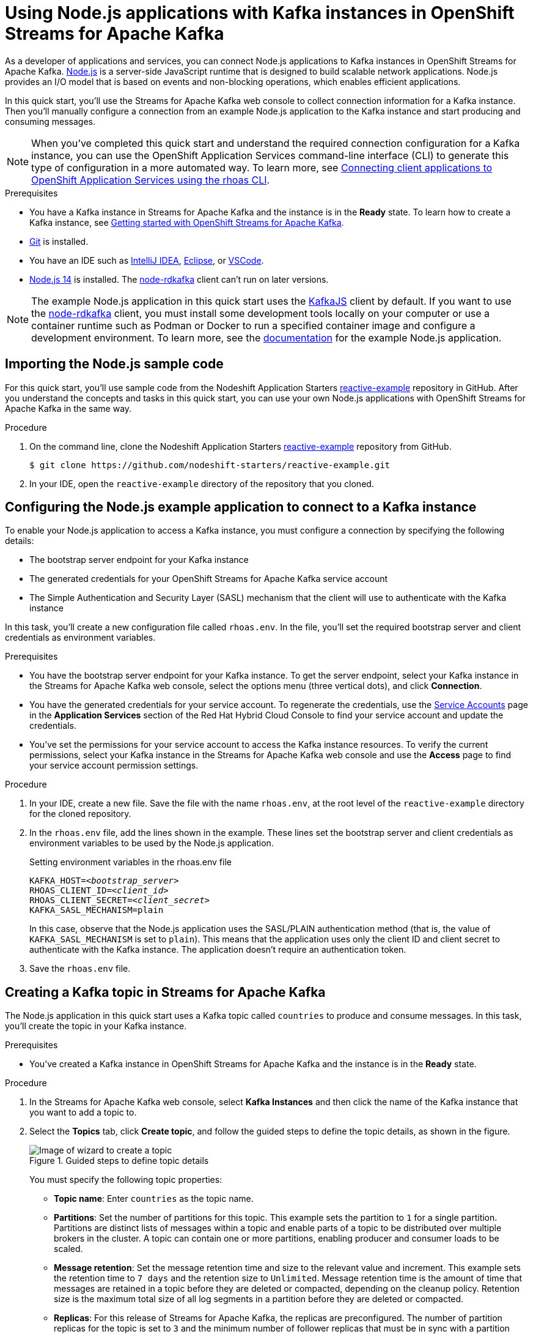////
START GENERATED ATTRIBUTES
WARNING: This content is generated by running npm --prefix .build run generate:attributes
////

//All OpenShift Application Services
:org-name: Application Services
:product-long-rhoas: OpenShift Application Services
:community:
:imagesdir: ./images
:property-file-name: app-services.properties
:samples-git-repo: https://github.com/redhat-developer/app-services-guides
:base-url: https://github.com/redhat-developer/app-services-guides/tree/main/docs/
:sso-token-url: https://sso.redhat.com/auth/realms/redhat-external/protocol/openid-connect/token

//OpenShift Application Services CLI
:base-url-cli: https://github.com/redhat-developer/app-services-cli/tree/main/docs/
:command-ref-url-cli: commands
:installation-guide-url-cli: rhoas/rhoas-cli-installation/README.adoc
:service-contexts-url-cli: rhoas/rhoas-service-contexts/README.adoc

//OpenShift Streams for Apache Kafka
:product-long-kafka: OpenShift Streams for Apache Kafka
:product-kafka: Streams for Apache Kafka
:product-version-kafka: 1
:service-url-kafka: https://console.redhat.com/application-services/streams/
:getting-started-url-kafka: kafka/getting-started-kafka/README.adoc
:kafka-bin-scripts-url-kafka: kafka/kafka-bin-scripts-kafka/README.adoc
:kafkacat-url-kafka: kafka/kcat-kafka/README.adoc
:quarkus-url-kafka: kafka/quarkus-kafka/README.adoc
:nodejs-url-kafka: kafka/nodejs-kafka/README.adoc
:getting-started-rhoas-cli-url-kafka: kafka/rhoas-cli-getting-started-kafka/README.adoc
:topic-config-url-kafka: kafka/topic-configuration-kafka/README.adoc
:consumer-config-url-kafka: kafka/consumer-configuration-kafka/README.adoc
:access-mgmt-url-kafka: kafka/access-mgmt-kafka/README.adoc
:metrics-monitoring-url-kafka: kafka/metrics-monitoring-kafka/README.adoc
:service-binding-url-kafka: kafka/service-binding-kafka/README.adoc
:message-browsing-url-kafka: kafka/message-browsing-kafka/README.adoc

//OpenShift Service Registry
:product-long-registry: OpenShift Service Registry
:product-registry: Service Registry
:registry: Service Registry
:product-version-registry: 1
:service-url-registry: https://console.redhat.com/application-services/service-registry/
:getting-started-url-registry: registry/getting-started-registry/README.adoc
:quarkus-url-registry: registry/quarkus-registry/README.adoc
:getting-started-rhoas-cli-url-registry: registry/rhoas-cli-getting-started-registry/README.adoc
:access-mgmt-url-registry: registry/access-mgmt-registry/README.adoc
:content-rules-registry: https://access.redhat.com/documentation/en-us/red_hat_openshift_service_registry/1/guide/9b0fdf14-f0d6-4d7f-8637-3ac9e2069817[Supported Service Registry content and rules]
:service-binding-url-registry: registry/service-binding-registry/README.adoc

//OpenShift Connectors
:product-long-connectors: OpenShift Connectors
:product-connectors: Connectors
:product-version-connectors: 1
:service-url-connectors: https://console.redhat.com/application-services/connectors
:getting-started-url-connectors: connectors/getting-started-connectors/README.adoc

//OpenShift API Designer
:product-long-api-designer: OpenShift API Designer
:product-api-designer: API Designer
:product-version-api-designer: 1
:service-url-api-designer: https://console.redhat.com/application-services/api-designer/
:getting-started-url-api-designer: api-designer/getting-started-api-designer/README.adoc

//OpenShift API Management
:product-long-api-management: OpenShift API Management
:product-api-management: API Management
:product-version-api-management: 1
:service-url-api-management: https://console.redhat.com/application-services/api-management/

////
END GENERATED ATTRIBUTES
////

[id="chap-using-nodejs"]
= Using Node.js applications with Kafka instances in {product-long-kafka}
ifdef::context[:parent-context: {context}]
:context: using-nodejs

// Purpose statement for the assembly
[role="_abstract"]
As a developer of applications and services, you can connect Node.js applications to Kafka instances in {product-long-kafka}. https://nodejs.org/en/about/[Node.js^] is a server-side JavaScript runtime that is designed to build scalable network applications. Node.js provides an I/O model that is based on events and non-blocking operations, which enables efficient applications.

In this quick start, you'll use the {product-kafka} web console to collect connection information for a Kafka instance. Then you'll manually configure a connection from an example Node.js application to the Kafka instance and start producing and consuming messages.

NOTE: When you've completed this quick start and understand the required connection configuration for a Kafka instance, you can use the {product-long-rhoas} command-line interface (CLI) to generate this type of configuration in a more automated way. To learn more, see {base-url}{service-contexts-url-cli}[Connecting client applications to {product-long-rhoas} using the rhoas CLI^].

.Prerequisites
ifndef::community[]
* You have a Red Hat account.
endif::[]
* You have a Kafka instance in {product-kafka} and the instance is in the *Ready* state. To learn how to create a Kafka instance, see {base-url}{getting-started-url-kafka}[Getting started with {product-long-kafka}].
* https://github.com/git-guides/[Git^] is installed.
* You have an IDE such as https://www.jetbrains.com/idea/download/[IntelliJ IDEA^], https://www.eclipse.org/downloads/[Eclipse^], or https://code.visualstudio.com/Download[VSCode^].
* https://nodejs.org/en/download/[Node.js 14^] is installed. The https://github.com/blizzard/node-rdkafka[node-rdkafka^] client can't run on later versions.

NOTE: The example Node.js application in this quick start uses the https://kafka.js.org/[KafkaJS^] client by default. If you want to use the https://github.com/blizzard/node-rdkafka[node-rdkafka^] client, you must install some development tools locally on your computer or use a container runtime such as Podman or Docker to run a specified container image and configure a development environment. To learn more, see the https://github.com/nodeshift-starters/reactive-example/tree/node-rdkafka#node-rdkafka-and-kafkajs[documentation] for the example Node.js application.


// Condition out QS-only content so that it doesn't appear in docs.
// All QS anchor IDs must be in this alternate anchor ID format `[#anchor-id]` because the ascii splitter relies on the other format `[id="anchor-id"]` to generate module files.
ifdef::qs[]
[#description]
====
Learn how to manually connect a Node.js application to a Kafka instance in {product-long-kafka} and then produce and consume messages.
====

[#introduction]
====
Welcome to the quick start for {product-long-kafka} with Node.js. In this quick start, you'll use the web console to collect connection information for a Kafka instance in {product-kafka}. Then you'll manually configure a connection from an example https://nodejs.org/en/about/[Node.js^] application to the Kafka instance and start producing and consuming messages.
====
endif::[]


[id="proc-importing-nodejs-sample-code_{context}"]
== Importing the Node.js sample code

[role="_abstract"]
For this quick start, you'll use sample code from the Nodeshift Application Starters https://github.com/nodeshift-starters/reactive-example[reactive-example^] repository in GitHub. After you understand the concepts and tasks in this quick start, you can use your own Node.js applications with {product-long-kafka} in the same way.

.Procedure
. On the command line, clone the Nodeshift Application Starters https://github.com/nodeshift-starters/reactive-example[reactive-example^] repository from GitHub.
+
[source,subs="+attributes"]
----
$ git clone https://github.com/nodeshift-starters/reactive-example.git
----
. In your IDE, open the `reactive-example` directory of the repository that you cloned.

ifdef::qs[]
.Verification
* Is the Node.js example application accessible in your IDE?
endif::[]

[id="proc-configuring-nodejs_{context}"]
== Configuring the Node.js example application to connect to a Kafka instance

[role="_abstract"]
To enable your Node.js application to access a Kafka instance, you must configure a connection by specifying the following details:

* The bootstrap server endpoint for your Kafka instance
* The generated credentials for your {product-long-kafka} service account
* The Simple Authentication and Security Layer (SASL) mechanism that the client will use to authenticate with the Kafka instance

In this task, you'll create a new configuration file called `rhoas.env`. In the file, you'll set the required bootstrap server and client credentials as environment variables.

.Prerequisites
ifndef::qs[]
* You have the bootstrap server endpoint for your Kafka instance. To get the server endpoint, select your Kafka instance in the {product-kafka} web console, select the options menu (three vertical dots), and click *Connection*.
* You have the generated credentials for your service account. To regenerate the credentials, use the https://console.redhat.com/application-services/service-accounts[Service Accounts^] page in the *Application Services* section of the Red Hat Hybrid Cloud Console to find your service account and update the credentials.
* You've set the permissions for your service account to access the Kafka instance resources. To verify the current permissions, select your Kafka instance in the {product-kafka} web console and use the *Access* page to find your service account permission settings.
endif::[]

.Procedure

. In your IDE, create a new file. Save the file with the name `rhoas.env`, at the root level of the `reactive-example` directory for the cloned repository.

. In the `rhoas.env` file, add the lines shown in the example. These lines set the bootstrap server and client credentials as environment variables to be used by the Node.js application.
+
.Setting environment variables in the rhoas.env file
[source,subs="+quotes"]
----
KAFKA_HOST=__<bootstrap_server>__
RHOAS_CLIENT_ID=__<client_id>__
RHOAS_CLIENT_SECRET=__<client_secret>__
KAFKA_SASL_MECHANISM=plain
----
ifdef::qs[]
+
The values are described as follows:
+
--
* *bootstrap_server*: The bootstrap server endpoint for your Kafka instance. To access this information for a Kafka instance in {product-kafka}, select the options menu (three vertical dots). Click *Connection*.
* *client_id*: A client credential generated when you create a service account in {product-kafka}. You're prompted to copy and store this credential when you create the service account.
* *client_secret*: A client credential generated when you create a service account in {product-kafka}. You're prompted to copy and store this credential when you create the service account.
--
endif::[]
+
In this case, observe that the Node.js application uses the SASL/PLAIN authentication method (that is, the value of `KAFKA_SASL_MECHANISM` is set to `plain`). This means that the application uses only the client ID and client secret to authenticate with the Kafka instance. The application doesn't require an authentication token.

. Save the `rhoas.env` file.

ifdef::qs[]
.Verification
* Did you set environment variables for the Kafka instance?
endif::[]

[id="proc-creating-countries-topic_{context}"]
== Creating a Kafka topic in {product-kafka}

[role="_abstract"]
The Node.js application in this quick start uses a Kafka topic called `countries` to produce and consume messages. In this task, you'll create the topic in your Kafka instance.

.Prerequisites
* You've created a Kafka instance in {product-long-kafka} and the instance is in the *Ready* state.

.Procedure
. In the {product-kafka} web console, select *Kafka Instances* and then click the name of the Kafka instance that you want to add a topic to.
. Select the *Topics* tab, click *Create topic*, and follow the guided steps to define the topic details, as shown in the figure.
+
[.screencapture]
.Guided steps to define topic details
image::sak-create-countries-topic.png[Image of wizard to create a topic]
+
You must specify the following topic properties:

* *Topic name*: Enter `countries` as the topic name.
* *Partitions*: Set the number of partitions for this topic. This example sets the partition to `1` for a single partition. Partitions are distinct lists of messages within a topic and enable parts of a topic to be distributed over multiple brokers in the cluster. A topic can contain one or more partitions, enabling producer and consumer loads to be scaled.
* *Message retention*: Set the message retention time and size to the relevant value and increment. This example sets the retention time to `7 days` and the retention size to `Unlimited`. Message retention time is the amount of time that messages are retained in a topic before they are deleted or compacted, depending on the cleanup policy. Retention size is the maximum total size of all log segments in a partition before they are deleted or compacted.
* *Replicas*: For this release of {product-kafka}, the replicas are preconfigured. The number of partition replicas for the topic is set to `3` and the minimum number of follower replicas that must be in sync with a partition leader is set to `2`. Replicas are copies of partitions in a topic. Partition replicas are distributed over multiple brokers in the cluster to ensure topic availability if a broker fails. When a follower replica is in sync with a partition leader, the follower replica can become the new partition leader if needed.
+
After you complete the setup, the new topic appears on the *Topics* page. You can now run the Node.js application to start producing and consuming messages.

.Verification
ifdef::qs[]
* Does the `countries` topic appear on the *Topics* page?
endif::[]
ifndef::qs[]
* Verify that the `countries` topic appears on the *Topics* page.
endif::[]

[id="proc-running-nodejs-example-application_{context}"]
== Running the Node.js example application

[role="_abstract"]
After you configure your Node.js application to connect to a Kafka instance, and you create the required Kafka topic, you're ready to run the application.

In this task, you'll run the following components of the Node.js application:

* A `producer-backend` component that generates random country names and sends these names to the Kafka topic
* A `consumer-backend` component that consumes the country names from the Kafka topic

.Prerequisites
* You've configured the Node.js example application to connect to a Kafka instance.
* You've created the `countries` topic.

.Procedure
. On the command line, navigate to the `reactive-example` directory of the repository that you cloned.
+
[source]
----
$ cd reactive-example
----

. Navigate to the directory for the consumer component. Use Node Package Manager (npm) to install the dependencies for this component.
+
.Installing dependencies for the consumer component
[source]
----
$ cd consumer-backend
$ npm install
----

. Run the consumer component.
+
[source]
----
$ node consumer.js
----
+
You see the Node.js application run and connect to the Kafka instance. However, because you haven't yet run the producer component, the consumer has no country names to display.
+
If the application fails to run, review the error log in the command-line window and address any problems. Also, review the steps in this quick start to ensure that the application and Kafka topic are configured correctly.

. Open a second command-line window or tab.

. On the second command line, navigate to the `reactive-example` directory of the repository that you cloned.
+
[source]
----
$ cd reactive-example
----

. Navigate to the directory for the producer component. Use Node Package Manager to install the dependencies for this component.
+
.Installing dependencies for the producer component
[source]
----
$ cd producer-backend
$ npm install
----

. Run the producer component.
+
[source]
----
$ node producer.js
----
+
When the producer component runs, you see output like that shown in the example.
+
.Example output from the producer component
[source]
----
Ghana
Réunion
Guatemala
Luxembourg
Mayotte
Syria
United Kingdom
Bolivia
Haiti
----
+
As shown in the example, the producer component runs and generates messages that represent country names.

. Switch back to the first command-line window.
+
You now see that the consumer component displays the same country names generated by the producer, and in the same order, as shown in the example.
+
.Example output from the consumer component
[source]
----
Ghana
Réunion
Guatemala
Luxembourg
Mayotte
Syria
United Kingdom
Bolivia
Haiti
----
+
The output from both components confirms that they successfully connected to the Kafka instance. The components are using the Kafka topic that you created to produce and consume messages.
+
NOTE: You can also use the {product-long-kafka} web console to browse messages in the Kafka topic. For more information, see {base-url}{message-browsing-url-kafka}[Browsing messages in the {product-long-kafka} web console^].

. In your IDE, in the `producer-backend` directory of the repository that you cloned, open the `producer.js` file.
+
Observe that the producer component is configured to process environment variables from the `rhoas.env` file that you created. The component used the bootstrap server endpoint and client credentials stored in this file to connect to the Kafka instance.

. In the `consumer-backend` directory, open the `consumer.js` file.
+
Observe that the consumer component is also configured to process environment variables from the `rhoas.env` file that you created.

ifdef::qs[]
.Verification
* Did the producer component run and start generating random country names?
* Did the consumer component run and display the same country names generated by the producer, and in the same order?
endif::[]

ifdef::qs[]
[#conclusion]
====
Congratulations! You successfully completed the {product-kafka} Node.js quick start. You're now ready to use your own Node.js applications with {product-kafka}.
====
endif::[]

ifdef::parent-context[:context: {parent-context}]
ifndef::parent-context[:!context:]

